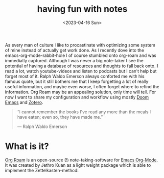 #+title: having fun with notes
#+date: <2023-04-16 Sun>

As every man of culture I like to procastinate with optimizing some system of mine instead of actually get work done. As I recently dove into the emacs-org-mode-rabbit-hole I of course stumbled onto org-roam and was immediatly captured. Although I was never a big note-taker I see the potential of having a database of resources and thoughts to fall back onto. I read a lot, watch youtube-videos and listen to podcasts but I can't help but forget most of it. Ralph Waldo Emerson always conforted me with his famous quote, but it still bothers me that I keep forgetting a lot of really useful information, and maybe even worse, I often forget where to refind the information. Org Roam may be an appealing solution, only time will tell. For now I want to share my configuration and workflow using mostly [[https://github.com/doomemacs/doomemacs][Doom Emacs]]  and [[https://www.zotero.org/][Zotero]].

#+begin_quote
“I cannot remember the books I've read any more than the meals I have eaten; even so, they have made me.”

― Ralph Waldo Emerson
#+end_quote

* What is it?
[[https://www.orgroam.com/][Org Roam]] is an open-source (!) note-taking-software for [[https://orgmode.org][Emacs Org-Mode]]. It was created by Jethro Kuan as a light weight package which is able to implement the Zettelkasten-method.
